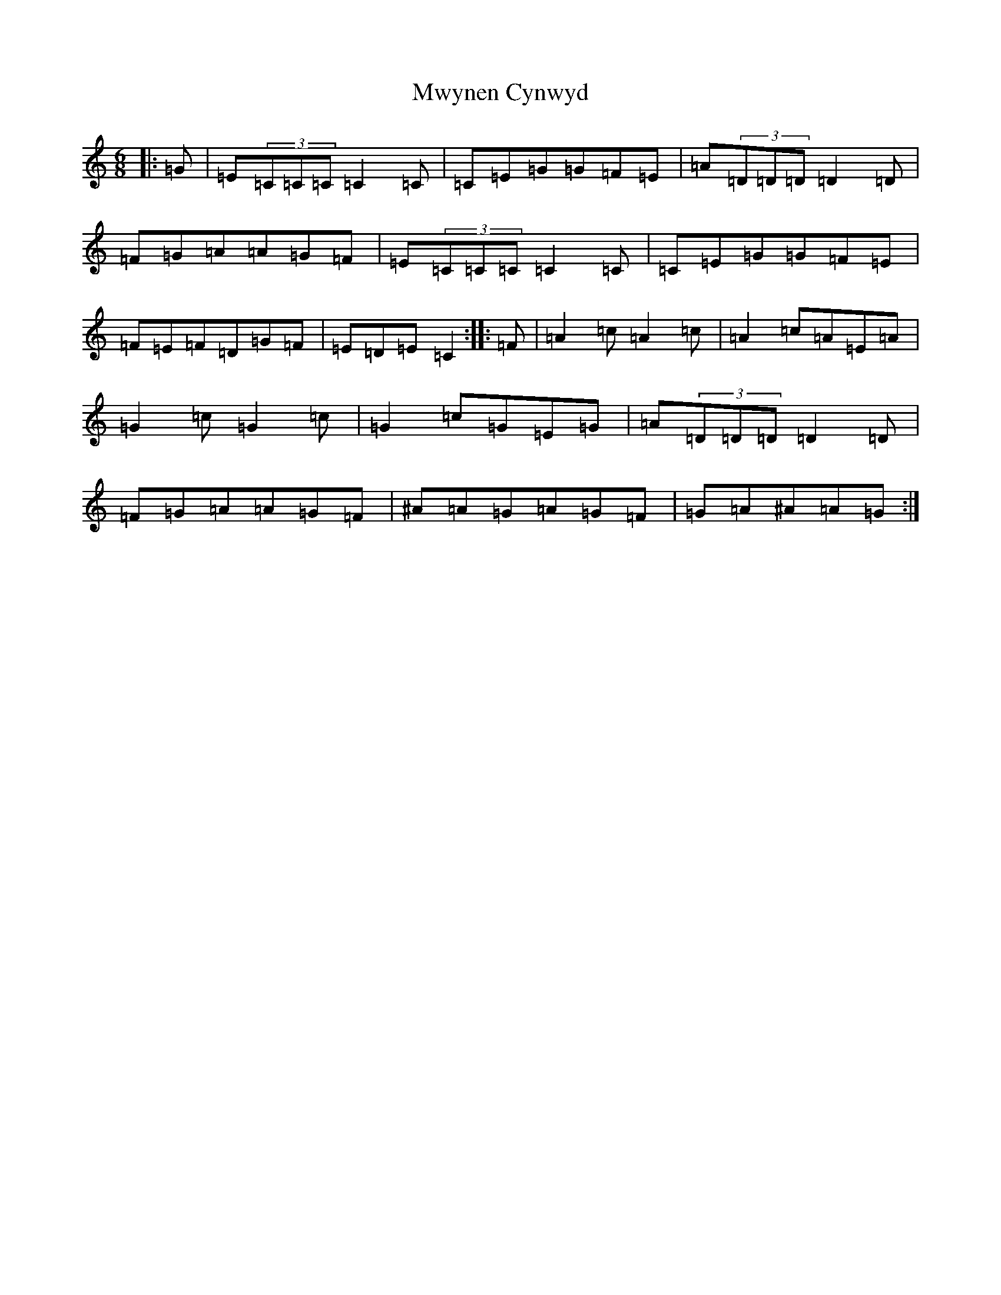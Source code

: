 X: 15119
T: Mwynen Cynwyd
S: https://thesession.org/tunes/11099#setting11099
R: jig
M:6/8
L:1/8
K: C Major
|:=G|=E(3=C=C=C=C2=C|=C=E=G=G=F=E|=A(3=D=D=D=D2=D|=F=G=A=A=G=F|=E(3=C=C=C=C2=C|=C=E=G=G=F=E|=F=E=F=D=G=F|=E=D=E=C2:||:=F|=A2=c=A2=c|=A2=c=A=E=A|=G2=c=G2=c|=G2=c=G=E=G|=A(3=D=D=D=D2=D|=F=G=A=A=G=F|^A=A=G=A=G=F|=G=A^A=A=G:|